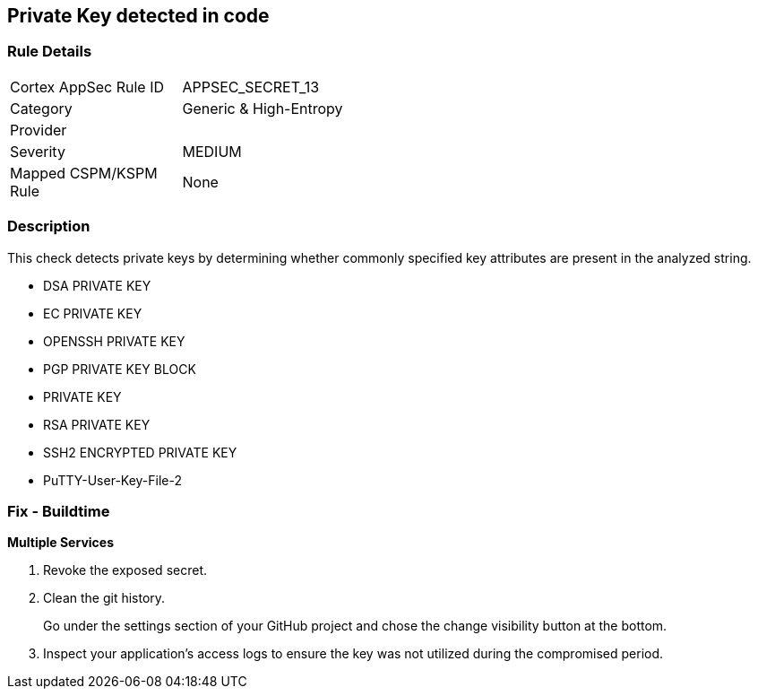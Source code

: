 == Private Key detected in code


=== Rule Details

[width=45%]
|===
|Cortex AppSec Rule ID |APPSEC_SECRET_13
|Category |Generic & High-Entropy
|Provider |
|Severity |MEDIUM
|Mapped CSPM/KSPM Rule |None
|===


=== Description 


This check detects private keys by determining whether commonly specified key attributes are present in the analyzed string.

* DSA PRIVATE KEY
* EC PRIVATE KEY
* OPENSSH PRIVATE KEY
* PGP PRIVATE KEY BLOCK
* PRIVATE KEY
* RSA PRIVATE KEY
* SSH2 ENCRYPTED PRIVATE KEY
* PuTTY-User-Key-File-2


=== Fix - Buildtime


*Multiple Services* 



.  Revoke the exposed secret.

.  Clean the git history.
+
Go under the settings section of your GitHub project and chose the change visibility button at the bottom.

.  Inspect your application's access logs to ensure the key was not utilized during the compromised period.
